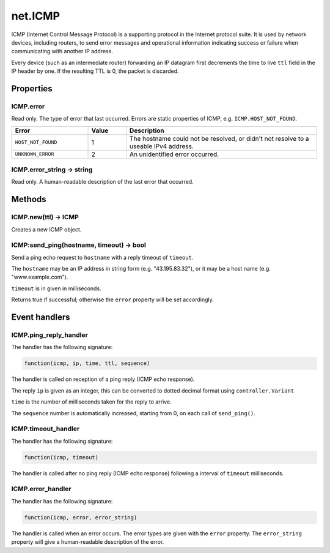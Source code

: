 net.ICMP
########

ICMP (Internet Control Message Protocol) is a supporting protocol in the Internet protocol suite. It is used by network devices, including routers, to send error messages and operational information indicating success or failure when communicating with another IP address.

Every device (such as an intermediate router) forwarding an IP datagram first decrements the time to live ``ttl`` field in the IP header by one. If the resulting TTL is 0, the packet is discarded.

Properties
**********

ICMP.error
==========

Read only. The type of error that last occurred. Errors are static properties of ICMP, e.g. ``ICMP.HOST_NOT_FOUND``.

.. list-table::
   :widths: 2 1 5
   :header-rows: 1

   * - Error
     - Value
     - Description
   * - ``HOST_NOT_FOUND``
     - 1
     - The hostname could not be resolved, or didn't not resolve to a useable IPv4 address.
   * - ``UNKNOWN_ERROR``
     - 2
     - An unidentified error occurred.

ICMP.error_string -> string
===========================

Read only. A human-readable description of the last error that occurred.

Methods
*******

ICMP.new(ttl) -> ICMP
=====================

Creates a new ICMP object.

ICMP:send_ping(hostname, timeout) -> bool
=========================================

Send a ping echo request to ``hostname`` with a reply timeout of ``timeout``.

The ``hostname`` may be an IP address in string form (e.g. "43.195.83.32"), or it may be a host name (e.g. "www.example.com").

``timeout`` is in given in milliseconds.

Returns true if successful; otherwise the ``error`` property will be set accordingly.

Event handlers
**************

ICMP.ping_reply_handler
=======================

The handler has the following signature:

.. code-block:: lua

   function(icmp, ip, time, ttl, sequence)

The handler is called on reception of a ping reply (ICMP echo response).

The reply ``ip`` is given as an integer, this can be converted to dotted decimal format using ``controller.Variant``

``time`` is the number of milliseconds taken for the reply to arrive.

The ``sequence`` number is automatically increased, starting from 0, on each call of ``send_ping()``.

ICMP.timeout_handler
====================

The handler has the following signature:

.. code-block:: lua

   function(icmp, timeout)

The handler is called after no ping reply (ICMP echo response) following a interval of ``timeout`` milliseconds.

ICMP.error_handler
=======================

The handler has the following signature:

.. code-block:: lua

   function(icmp, error, error_string)

The handler is called when an error occurs. The error types are given with the ``error`` property. The ``error_string`` property will give a human-readable description of the error.
